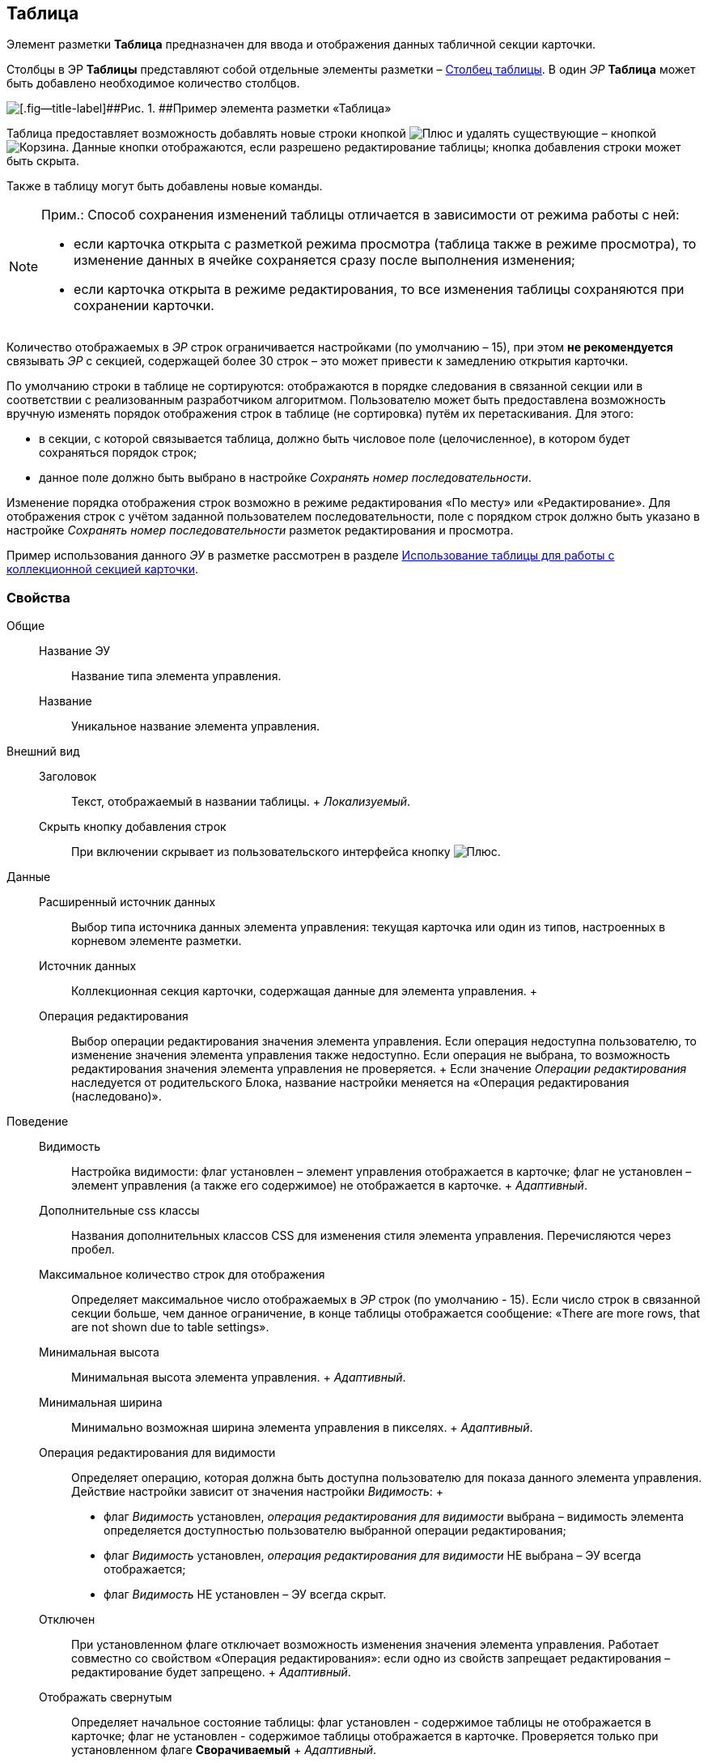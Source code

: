 
== Таблица

Элемент разметки [.ph .uicontrol]*Таблица* предназначен для ввода и отображения данных табличной секции карточки.

Столбцы в ЭР [.ph .uicontrol]*Таблицы* представляют собой отдельные элементы разметки – xref:Control_tablecolumn.adoc[Столбец таблицы]. В один [.dfn .term]_ЭР_ [.ph .uicontrol]*Таблица* может быть добавлено необходимое количество столбцов.

image::controls_table_sample.png[[.fig--title-label]##Рис. 1. ##Пример элемента разметки «Таблица»]

Таблица предоставляет возможность добавлять новые строки кнопкой image:buttons/bt_create.png[Плюс] и удалять существующие – кнопкой image:buttons/bt_basket.png[Корзина]. Данные кнопки отображаются, если разрешено редактирование таблицы; кнопка добавления строки может быть скрыта.

Также в таблицу могут быть добавлены новые команды.

[NOTE]
====
[.note__title]#Прим.:# Способ сохранения изменений таблицы отличается в зависимости от режима работы с ней:

* если карточка открыта с разметкой режима просмотра (таблица также в режиме просмотра), то изменение данных в ячейке сохраняется сразу после выполнения изменения;
* если карточка открыта в режиме редактирования, то все изменения таблицы сохраняются при сохранении карточки.
====

Количество отображаемых в [.dfn .term]_ЭР_ строк ограничивается настройками (по умолчанию – 15), при этом [.keyword]*не рекомендуется* связывать [.dfn .term]_ЭР_ с секцией, содержащей более 30 строк – это может привести к замедлению открытия карточки.

По умолчанию строки в таблице не сортируются: отображаются в порядке следования в связанной секции или в соответствии с реализованным разработчиком алгоритмом. Пользователю может быть предоставлена возможность вручную изменять порядок отображения строк в таблице (не сортировка) путём их перетаскивания. Для этого:

* в секции, с которой связывается таблица, должно быть числовое поле (целочисленное), в котором будет сохраняться порядок строк;
* данное поле должно быть выбрано в настройке [.dfn .term]_Сохранять номер последовательности_.

Изменение порядка отображения строк возможно в режиме редактирования «По месту» или «Редактирование». Для отображения строк с учётом заданной пользователем последовательности, поле с порядком строк должно быть указано в настройке [.dfn .term]_Сохранять номер последовательности_ разметок редактирования и просмотра.

Пример использования данного [.dfn .term]_ЭУ_ в разметке рассмотрен в разделе xref:use_table.adoc[Использование таблицы для работы с коллекционной секцией карточки].

=== Свойства

Общие::
  Название ЭУ;;
    Название типа элемента управления.
  Название;;
    Уникальное название элемента управления.
Внешний вид::
  Заголовок;;
    Текст, отображаемый в названии таблицы.
    +
    [.dfn .term]_Локализуемый_.
  Скрыть кнопку добавления строк;;
    При включении скрывает из пользовательского интерфейса кнопку image:buttons/bt_create.png[Плюс].
Данные::
  Расширенный источник данных;;
    Выбор типа источника данных элемента управления: текущая карточка или один из типов, настроенных в корневом элементе разметки.
  Источник данных;;
    Коллекционная секция карточки, содержащая данные для элемента управления.
  +
  Операция редактирования;;
    Выбор операции редактирования значения элемента управления. Если операция недоступна пользователю, то изменение значения элемента управления также недоступно. Если операция не выбрана, то возможность редактирования значения элемента управления не проверяется.
    +
    Если значение [.dfn .term]_Операции редактирования_ наследуется от родительского Блока, название настройки меняется на «Операция редактирования (наследовано)».
Поведение::
  Видимость;;
    Настройка видимости: флаг установлен – элемент управления отображается в карточке; флаг не установлен – элемент управления (а также его содержимое) не отображается в карточке.
    +
    [.dfn .term]_Адаптивный_.
  Дополнительные css классы;;
    Названия дополнительных классов CSS для изменения стиля элемента управления. Перечисляются через пробел.
  Максимальное количество строк для отображения;;
    Определяет максимальное число отображаемых в [.dfn .term]_ЭР_ строк (по умолчанию - 15). Если число строк в связанной секции больше, чем данное ограничение, в конце таблицы отображается сообщение: «There are more rows, that are not shown due to table settings».
  Минимальная высота;;
    Минимальная высота элемента управления.
    +
    [.dfn .term]_Адаптивный_.
  Минимальная ширина;;
    Минимально возможная ширина элемента управления в пикселях.
    +
    [.dfn .term]_Адаптивный_.
  Операция редактирования для видимости;;
    Определяет операцию, которая должна быть доступна пользователю для показа данного элемента управления. Действие настройки зависит от значения настройки [.dfn .term]_Видимость_:
    +
    * флаг [.dfn .term]_Видимость_ установлен, [.dfn .term]_операция редактирования для видимости_ выбрана – видимость элемента определяется доступностью пользователю выбранной операции редактирования;
    * флаг [.dfn .term]_Видимость_ установлен, [.dfn .term]_операция редактирования для видимости_ НЕ выбрана – ЭУ всегда отображается;
    * флаг [.dfn .term]_Видимость_ НЕ установлен – ЭУ всегда скрыт.
  Отключен;;
    При установленном флаге отключает возможность изменения значения элемента управления. Работает совместно со свойством «Операция редактирования»: если одно из свойств запрещает редактирования – редактирование будет запрещено.
    +
    [.dfn .term]_Адаптивный_.
  Отображать свернутым;;
    Определяет начальное состояние таблицы: флаг установлен - содержимое таблицы не отображается в карточке; флаг не установлен - содержимое таблицы отображается в карточке. Проверяется только при установленном флаге [.ph .uicontrol]*Сворачиваемый*
    +
    [.dfn .term]_Адаптивный_.
  Переходить по TAB;;
    Определяет пользовательскую последовательность очередности обхода карточки по кнопке [.ph .uicontrol]*TAB*. Флаг установлен – переход по кнопке [.ph .uicontrol]*TAB* разрешен.
  Порядок;;
    Определяет xref:dl_layout_changecontrolorder.adoc[порядок отображения] элемента управления в родительском [.dfn .term]_Блоке_. [.dfn .term]_ЭУ_ с более низким `порядком` имеет более высокий приоритет в порядке отображения в разметке.
    +
    [.dfn .term]_Адаптивный_.
  Режим редактирования;;
    Определяет вариант отображения элемента управления и возможность изменения его значения:
    +
    * "По месту" – значение изменяется в отдельном окне, которое открывается при щелчке мыши по элементу управления. Данный вариант подходит как для разметки режима редактирования, так и для разметки режима просмотра карточки.
    * "Редактирование" – значение изменяется непосредственно в элементе управления. Данный вариант может быть выбран в разметке режима редактирования и просмотра.
    +
    Если элемент с режимом "Редактирование" добавлен в разметку просмотра, необходимо самостоятельно обеспечить возможность сохранения его значения с использованием скриптов карточек.
    * "Без редактирования" – значение изменить нельзя.
  Сворачиваемый;;
    Настройка возможности скрытия содержимого таблицы: флаг установлен - содержимое может быть скрыто кнопкой сворачивания; флаг не установлен - содержимое не может быть скрыто.
  Сохранять номер последовательности;;
    Поле для сохранения порядка вывода строк таблицы. Должно быть указано, если требуется иметь возможность изменять прядок строк перетаскиванием. Требуемый тип поля: целое.
  Способ редактирования строк;;
    Определяет способ редактирования значения в строках таблицы:
    +
    * Встроенный – редактирование значения осуществляется в строке самой таблицы;
    * Разметка – редактирование значения осуществляется в отдельном окне со своей разметкой. Разметка настраивается отдельно.
    +
    Данная настройка доступна только в разметках секций карточек для режима просмотра.
  Стандартный css класс;;
    Название CSS класса, в котором определен стандартный стиль элемента управления.
  Ширина в процентах;;
    Ширина элемента управления в процентах (указывается целое число) от ширины родительского элемента управления.
    +
    [.dfn .term]_Адаптивный_.
События::
  Перед разворачиванием;;
    Вызывается при нажатии кнопки разворачивания таблицы.
  Перед сворачиванием;;
    Вызывается при нажатии кнопки сворачивания таблицы.
  После разворачивания;;
    Вызывается после разворачивания таблицы.
  После сворачивания;;
    Вызывается после сворачивания таблицы.
  При удалении строки;;
    Вызывается перед удалением строки таблицы.
  После добавления строки;;
    Вызывается после того, как строка таблицы была добавлена.
  После удаления строки;;
    Вызывается после того, как строка таблицы была удалена.
  При добавлении строки;;
    Вызывается перед добавление строки таблицы.
  При наведении курсора;;
    Вызывается при входе курсора мыши в область элемента управления.
  При отведении курсора;;
    Вызывается, когда курсор мыши покидает область элемента управления.
  При получении фокуса;;
    Вызывается, когда элемент управления выбирается.
  При щелчке;;
    Вызывается при щелчке мыши по любой области элемента управления.


